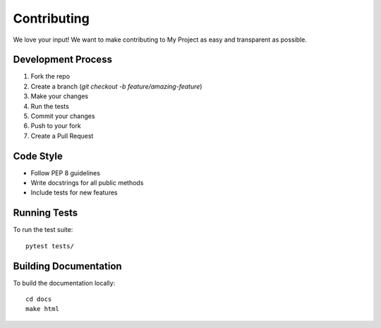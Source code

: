 Contributing
============

We love your input! We want to make contributing to My Project as easy and
transparent as possible.

Development Process
-----------------

1. Fork the repo
2. Create a branch (`git checkout -b feature/amazing-feature`)
3. Make your changes
4. Run the tests
5. Commit your changes
6. Push to your fork
7. Create a Pull Request

Code Style
---------

* Follow PEP 8 guidelines
* Write docstrings for all public methods
* Include tests for new features

Running Tests
-----------

To run the test suite::

    pytest tests/

Building Documentation
--------------------

To build the documentation locally::

    cd docs
    make html